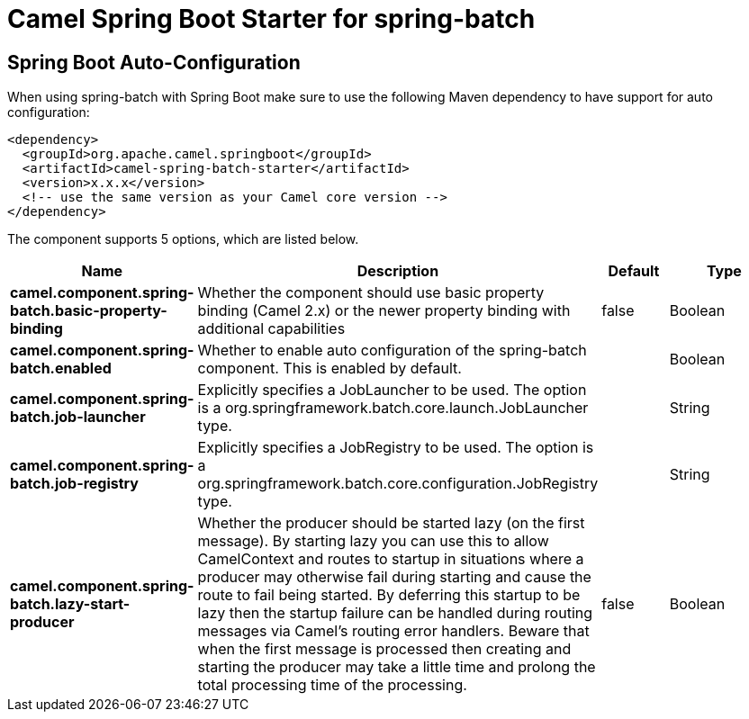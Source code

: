 :page-partial:
:doctitle: Camel Spring Boot Starter for spring-batch

== Spring Boot Auto-Configuration

When using spring-batch with Spring Boot make sure to use the following Maven dependency to have support for auto configuration:

[source,xml]
----
<dependency>
  <groupId>org.apache.camel.springboot</groupId>
  <artifactId>camel-spring-batch-starter</artifactId>
  <version>x.x.x</version>
  <!-- use the same version as your Camel core version -->
</dependency>
----


The component supports 5 options, which are listed below.



[width="100%",cols="2,5,^1,2",options="header"]
|===
| Name | Description | Default | Type
| *camel.component.spring-batch.basic-property-binding* | Whether the component should use basic property binding (Camel 2.x) or the newer property binding with additional capabilities | false | Boolean
| *camel.component.spring-batch.enabled* | Whether to enable auto configuration of the spring-batch component. This is enabled by default. |  | Boolean
| *camel.component.spring-batch.job-launcher* | Explicitly specifies a JobLauncher to be used. The option is a org.springframework.batch.core.launch.JobLauncher type. |  | String
| *camel.component.spring-batch.job-registry* | Explicitly specifies a JobRegistry to be used. The option is a org.springframework.batch.core.configuration.JobRegistry type. |  | String
| *camel.component.spring-batch.lazy-start-producer* | Whether the producer should be started lazy (on the first message). By starting lazy you can use this to allow CamelContext and routes to startup in situations where a producer may otherwise fail during starting and cause the route to fail being started. By deferring this startup to be lazy then the startup failure can be handled during routing messages via Camel's routing error handlers. Beware that when the first message is processed then creating and starting the producer may take a little time and prolong the total processing time of the processing. | false | Boolean
|===

